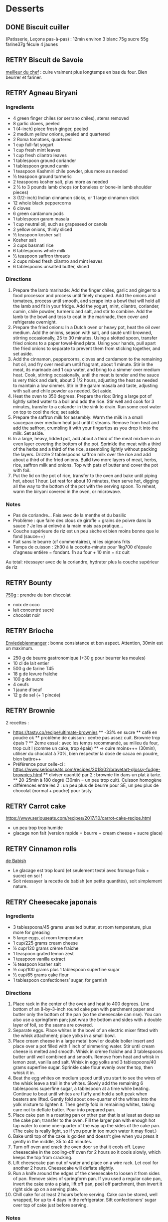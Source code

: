 #+TODO: TODO(t) RETRY(r) | DONE(d) AVOID(a)

* Desserts
** DONE Biscuit cuiller

(Patisserie, Leçons pas-à-pas) : 12min environ
3 blanc
75g sucre
55g farine37g fécule
4 jaunes
** RETRY Biscuit de Savoie

[[https://www.meilleurduchef.com/cgi/mdc/l/fr/recette/biscuit-savoie.html)][meilleur du chef]] : cuire vraiment plus longtemps en bas du four. Bien beurrer et fariner.
** RETRY Agneau Biryani
:PROPERTIES:
:source-url: https://cooking.nytimes.com/recipes/1020915-lamb-biryani
:servings: 8
:prep-time:
:cook-time:
:ready-in: 4 1/2 hours, plus overnight marinating
:END:
*** Ingredients

- 4 green finger chiles (or serrano chiles), stems removed
- 8 garlic cloves, peeled
- 1 (4-inch) piece fresh ginger, peeled
- 2 medium yellow onions, peeled and quartered
- 2 Roma tomatoes, quartered
- 1 cup full-fat yogurt
- 1 cup fresh mint leaves
- 1 cup fresh cilantro leaves
- 1 tablespoon ground coriander
- 1 tablespoon ground cumin
- 1 teaspoon Kashmiri chile powder, plus more as needed
- ½ teaspoon ground turmeric
- 2 teaspoons kosher salt, plus more as needed
- 2 ½ to 3 pounds lamb chops (or boneless or bone-in lamb shoulder pieces)
- 3 (1/2-inch) Indian cinnamon sticks, or 1 large cinnamon stick
- 12 whole black peppercorns
- 6 cloves
- 6 green cardamom pods
- 1 tablespoon garam masala
- 1 cup neutral oil, such as grapeseed or canola
- 2 yellow onions, thinly sliced
- ½ teaspoon kosher salt
- Kosher salt
- 3 cups basmati rice
- 6 tablespoons whole milk
- ½ teaspoon saffron threads
- 2 cups mixed fresh cilantro and mint leaves
- 6 tablespoons unsalted butter, sliced
*** Directions

1. Prepare the lamb marinade: Add the finger chiles, garlic and ginger to a food
   processor and process until finely chopped. Add the onions and tomatoes,
   process until smooth, and scrape into a bowl that will hold all the lamb and
   fit in your fridge. Add the yogurt, mint, cilantro, coriander, cumin, chile
   powder, turmeric and salt, and stir to combine. Add the lamb to the bowl and
   toss to coat in the marinade, then cover and refrigerate overnight.
2. Prepare the fried onions: In a Dutch oven or heavy pot, heat the oil over
   medium. Add the onions, season with salt, and sauté until browned, stirring
   occasionally, 25 to 30 minutes. Using a slotted spoon, transfer fried onions
   to a paper towel-lined plate. Using your hands, pull apart the fried onions
   to separate to prevent them from sticking together, and set aside.
3. Add the cinnamon, peppercorns, cloves and cardamom to the remaining hot oil,
   and fry over medium until fragrant, about 1 minute. Stir in the meat, its
   marinade and 1 cup water, and bring to a simmer over medium heat. Cook,
   stirring occasionally, until the meat is tender and the sauce is very thick
   and dark, about 2 1/2 hours, adjusting the heat as needed to maintain a low
   simmer. Stir in the garam masala and taste, adjusting with salt and chile
   powder as needed. Set aside.
4. Heat the oven to 350 degrees. Prepare the rice: Bring a large pot of lightly
   salted water to a boil and add the rice. Stir well and cook for 3 minutes,
   transfer to a colander in the sink to drain. Run some cool water on top to
   cool the rice; set aside.
5. Prepare the saffron milk for assembly: Warm the milk in a small saucepan over
   medium heat just until it steams. Remove from heat and add the saffron,
   crumbling it with your fingertips as you drop it into the milk. Set aside.
6. In a large, heavy, lidded pot, add about a third of the meat mixture in an
   even layer covering the bottom of the pot. Sprinkle the meat with a third of
   the herbs and a third of the rice, assembling lightly without packing the
   layers. Drizzle 2 tablespoons saffron milk over the rice and add about a
   third of the fried onions. Build two more layers of meat, herbs, rice,
   saffron milk and onions. Top with pats of butter and cover the pot with foil.
7. Put the lid on the pot of rice, transfer to the oven and bake until piping
   hot, about 1 hour. Let rest for about 10 minutes, then serve hot, digging all
   the way to the bottom of the pot with the serving spoon. To reheat, warm the
   biryani covered in the oven, or microwave.
*** Notes
- Pas de coriandre... Fais avec de la menthe et du basilic
- Problème : que faire des clous de girofle + grains de poivre dans la sauce ?
  Je les ai enlevé à la main mais pas pratique...
- Couche supérieure de riz est un peu sèche et bien moins bonne que le fond (sauce++)
- Fait sans le beurre (cf commentaires), ni les oignons frits
- Temps de cuisson : 2h30 à la cocotte-minute pour 1kg700 d'épaule d'agneau
  entière =
  fondant. 1h au four + 10 min = riz cuit
Au total: réessayer avec de la coriandre, hydrater plus la couche supérieur de riz

** RETRY Bounty
[[http://www.750g.com/bounty-maison-r97803.htm)][750g]] : prendre du bon chocolat
  + noix de coco
  + lait concentré sucré
  + chocolat noir
** RETRY Brioche
[[http://www.enviedebienmanger.fr/fiche-recette/recette-brioche-pur-beurre)][Enviedebienmanger]] : bonne consistance et bon aspect. Attention, 30min est un maximum.
  + 250 g de beurre gastronomique (+30 g pour beurrer les moules)
  + 10 cl de lait entier
  + 500 g de farine T45
  + 18 g de levure fraîche
  + 100 g de sucre
  + 4 oeufs
  + 1 jaune d'oeuf
  + 12 g de sel (+ 1 pincée)
** RETRY Brownie
2 recettes :
  + https://tasty.co/recipe/ultimate-brownies
    ** -33% en sucre
    ** café en poudre ok
    ** problème de cuisson : centre pas assez cuit. Brownie trop épais ?
    ** 2eme essai : avec les temps recommandé, au milieu du four, trop cuit ! (comme un cake, trop épais)
    ** => cuire moins+++ (30min), utiliser du chocolat à 70%, bien respecter la dose de cacao en poudre, bien battre++
  + Préférence pour celle-ci : https://www.seriouseats.com/recipes/2018/02/bravetart-glossy-fudge-brownies.html
    ** diviser quantité par 2 : brownie fin dans un plat à tarte.
    ** 20-25min à 180 degré (30min = un peu trop cuit). Cuisson homogène
  + différences entre les 2 : un peu plus de beurre pour SE, un peu plus de chocolat (normal + poudre) pour tasty

** RETRY Carrot cake
https://www.seriouseats.com/recipes/2017/10/carrot-cake-recipe.html
  + un peu trop trop humide
  + glacage non fait (version rapide = beurre + cream cheese + sucre glace)

** RETRY Cinnamon rolls
[[https://www.bingingwithbabish.com/recipes/cinnamonrolls?rq=cinnamon][de Babish]]
  + Le glacage est trop lourd (et seulement testé avec fromage frais + sucre) en soi !
  + Soit réessayer la recette de babish (en petite quantités), soit simplement nature.
** RETRY Cheesecake japonais
:PROPERTIES:
:source-url: https://cooking.nytimes.com/recipes/1020666-japanese-cheesecake?action=click&module=Global%20Search%20Recipe%20Card&pgType=search&rank=52
:servings:
:prep-time:
:cook-time:
:ready-in: 1 1/2 hours, plus cooling and chilling
:END:
*** Ingredients

- 3 tablespoons/45 grams unsalted butter, at room temperature, plus more for greasing
- 5 large eggs, at room temperature
- 1 cup/225 grams cream cheese
- ½ cup/120 grams crème fraîche
- 1 teaspoon grated lemon zest
- 1 teaspoon vanilla extract
- ¼ teaspoon kosher salt
- ½ cup/100 grams plus 1 tablespoon superfine sugar
- ½ cup/65 grams cake flour
- 1 tablespoon confectioners’ sugar, for garnish
*** Directions

1. Place rack in the center of the oven and heat to 400 degrees. Line bottom of an 8-by-3-inch round cake pan with parchment paper and butter only the bottom of the pan (so the cheesecake can rise). You can also use a springform pan; just wrap the bottom and sides with a double layer of foil, so the seams are covered.
2. Separate eggs. Place whites in the bowl of an electric mixer fitted with the whisk attachment; place yolks in a small bowl.
3. Place cream cheese in a large metal bowl or double boiler insert and place over a pot filled with 1 inch of simmering water. Stir until cream cheese is melted and smooth. Whisk in crème fraîche and 3 tablespoons butter until well combined and smooth. Remove from heat and whisk in lemon zest, vanilla and salt. Whisk in egg yolks and 3 tablespoons/40 grams superfine sugar. Sprinkle cake flour evenly over the top, then whisk it in.
4. Beat the egg whites on medium speed until you start to see the wires of the whisk leave a trail in the whites. Slowly add the remaining 6 tablespoons superfine sugar, a tablespoon at a time while beating. Continue to beat until whites are fluffy and hold a soft peak when beaters are lifted. Gently fold about one-quarter of the whites into the yolk mixture to lighten it. Then gently fold in remaining whites, taking care not to deflate batter. Pour into prepared pan.
5. Place cake pan in a roasting pan or other pan that is at least as deep as the cake pan; transfer to the oven. Fill the larger pan with enough hot tap water to come one-quarter of the way up the sides of the cake pan. (The cake is really light, so if you pour in too much water it may float.)
6. Bake until top of the cake is golden and doesn’t give when you press it gently in the middle, 35 to 40 minutes.
7. Turn off oven and crack the oven door so that it cools off. Leave cheesecake in the cooling-off oven for 2 hours so it cools slowly, which keeps the top from cracking.
8. Lift cheesecake pan out of water and place on a wire rack. Let cool for another 2 hours. Cheesecake will deflate slightly.
9. Run a knife around the edges of the cheesecake to loosen it from sides of pan. Remove sides of springform pan. If you used a regular cake pan, invert the cake onto a plate, lift off pan, peel off parchment, then invert it right side up on a serving plate.
10. Chill cake for at least 2 hours before serving. Cake can be stored, well wrapped, for up to 4 days in the refrigerator. Sift confectioners’ sugar over top of cake just before serving.

*** Notes
- Temps de cuisson : 25-30min à 200° = sommet doré et gâteau plutôt ferme. Au goût semble OK
- Diminué les temps de repos : 1h30 au four, 1h dehors et mangé directement
- Levée pendant la cuisson (30%) mais retombé par la suite au niveau initial (voire moins sur un côté !)
- Un peu d'eau a l'air d'être rentrée sous des coins du gâteau
Conclusion
  - Globablement bon mais attention à l'étanchéité !
  - mieux mettre de papier d'alu pour l'étanchéité ?
  - pas de beurre sur les côté du moule a priori
  - mieux mélanger le beurre (très liquide dans la vidéo ci-dessous)
  - Essayer d'autre méthode de cuisson ? (plus longtemps et moins fort)
  - quel taille au final ? D'après https://www.youtube.com/watch?v=qyLLOctx7ZU, on revient à la taille initiale quand même, mais avec un dôme
    => je pense qu'il s'est un peu dégonflé mais que le caractère inhomogène est plus problématique

** RETRY Chocolate lavae cake
https://cooking.nytimes.com/recipes/1019957-chocolate-lava-cake-for-two
13min au four : très coulant à l'intérieur mais un petit goûte de pâte non
cuite.
- soit cuire 2min en plus
- soit recette de John Favreau avec une ganache congelée à l'intérieur avant de cuire

** RETRY Clafoutis aux pommes
[[http://www.ptitecuisinedepauline.com/article-clafoutis-aux-pommes-122364862.html)][ptitecuisinedepauline]]
  + Avec un peu plus de farine, on a un clafoutis bien compact.

** RETRY Cornbread (salé)
[[https://www.seriouseats.com/recipes/2015/11/southern-unsweetened-cornbread-recipe.html][Seriouseats]]
  Bien moelleux mais très mietteux. Probablement pas assez mélangé
** RETRY Crepes
*** Marmiton
https://www.marmiton.org/recettes/recette_pate-a-crepes-simple_27121.aspx
2.5 oeufs
250 g de farine
500g l de lait demi-écrémé
1.5 cuillères à soupe d'huile
1 cuillère à café de rhum
=> décent
*** Raymon Oliver
Mes modifs pour 11 crepes moyennement fines :
- 1 pincées de sel
- 10cl lait
- 3 oeufs
- 3 CS sucre
- vanille
- 30g beurre
- 130g farine
- bière 15cl (le double dans la recette a priori) brune 6%
- rhum 50g
Au final : addictives, très molles, odeur du rhum, petit arrière-goût de bière après-coup

** RETRY Croissants
(PPAP). Pas encore ça... Remarques après plusieurs essais :
  + 45min à 190° = trop !!  pas assez cuits++ à l'intérieur mais un peu trop à
    l'extérieur. 180° était trop, essayer 160° ? Changer la position dans le
    four ?
  + Bien laisser pousser avant d'enfourner (45min n'est pas assez !)
  + Beurre qui s'échappe = pâte trop malmenée ?
  + essayer cette recette : https://www.weekendbakery.com/posts/classic-french-croissant-recipe/

** RETRY Framboisier :
  + Recette de PPAP : bon, pas assez de crème ?
  + Felden : 2/3 seulement de dacquoise et de la crème seulement pour la moitié
    ... Crème OK mais gâteau globablement un poil lourd mais bon.
** RETRY Galette des rois
[[https://www.youtube.com/watch?v=ETkk7QXbtlw][de Conticini]]
  + Problème de la quantité : avec 3/4 de la crème, léger surplus pour une
    grosse galette ?
  + Pâte feuilletée inversée plus intéressante que la simple => prendre la recette de PPAP
  + Attention à mettre suffisament d'eau dans la pâte feuilletée : trop dure
    sinon (et se déchire)
  + Frangipane sortie de la galette (alors qu'il en manquait) => réappuyer pour
    souder après l'avoir retourné semble fontionner

** RETRY Gâteau au chocolat
essayer
  [[https://tasty.co/recipe/the-ultimate-chocolate-cake][recette de Tasty]] vs
  [[https://www.bonappetit.com/recipe/blackout-cake][Blackout cake]]
  + Tasty : attention, bien cuire le gâteau et *bien* attendre qu'il soit froid
   (sinon tombe en morceaux) !!
   Pas de bière mais la moitié en eau chaude. Bien dilueer le café en poudre avant.
   Pour le glacage, quantité de sucre divisée par 2, ok. Pas assez de glacage ?
  + Blackout cake : en séparant la cuisson en 2, 2 très petits gâteaux Possible
    de les couper en deux mais avec soin. Trop de glacage dans la recette par
    contre (50% en trop ?). Résultat OK
** RETRY Gaufres
pas de souci de cuisson avec [[https://www.hervecuisine.com/recette/gaufres-croustillantes-ultra-legeres/). Temps de repos qui fait la différence ? (Souvent pas assez cuite dans les essais précédents][cette recette]]
** RETRY Guimauve
[[http://www.jujube-en-cuisine.fr/marshmallow-ou-guimauve-maison/)][jujube-en-cuisine]]: trop sucré mais bonne texture
** TODO Ile flottante
https://cooking.nytimes.com/recipes/1017447-ile-flottante-with-fresh-cherries
Problèmes :
- sauce trop liquide après qq minutes de cuisson et malgré 2h au frais après.
  Goût un peu curieux avec la cardamone (diminuer dose ?)
- meringue aplatie après la cuisson à la vapeur => au four la prochaine fois

** TODO Lebkuchen
1er essai avec une recette de 750g il y a quelques années
2eme essai avec cette recette :
https://www.bbcgoodfood.com/recipes/1941/lebkuchen
mais plusieurs modifications :
Ajout : 1 oeufs, 25g sucre roux, orange confite, noisettes concassées
Globalement : plus de farine que mentionné
Glacage = 200g chocolat + huile de coco mais pas assez pour tous les gâteaux.
Important : couper cuisson quand les bords commencent à brûnir (10min à 180% max)
=> résultat : pas mal

** RETRY Macarons
Pour 30 macarons
Coque =
- 125g poudre d'amandes
- 125g sucre glace
- 1.5 blanc
Meringue
- 125g sucre semoule
- 35g eau
- 1.5 blanc
Ganache
- 80g lait
- 20g crème
- 150g chocolat 64%
- 30g beurre

*** Notes
- Le plus important = Macaronage => mélanger jusqu'à pouvoir faire des "8"
- Recette de LPAP = valeur sûre. Faisable avec 2 plaques mais celle du bas
  (plaque pâtisserie) est moins jolie
-  Recette de Felden avec du cacao en poudre : pâte d'amande trop épaisse mais
  résultant décevant malgré tout (plus un cookie) => des doutes à réessayer...
- Essayer avec meringue française
- Pas de sucre roux !
** RETRY Mille-feuille [[https://www.facebook.com/PhConticini/photos/a.108115932681384.17237.101025623390415/713491585477146/?type=3) : bien mettre un poids sur la pâte feuilletée pendant la cuisson. Trop de gélatine (crème un peu trop gélatineuse][
de Conticini]]
** RETRY Millionaire short-bread / Twix familial
:PROPERTIES:
:source-url: https://cooking.nytimes.com/recipes/1019333-millionaires-shortbread?action=click&module=Global%20Search%20Recipe%20Card&pgType=search&rank=12
:servings:
:prep-time:
:cook-time:
:ready-in: 1 3/4 hours
:END:
*** Notes
- Ne pas trop étaler la pâte.
- Quantité pour avoir autant de caramel de que shortbread... Peut-être diminuer un
peu les doses de caramel ?
- J'ai utilisé 250g de chocolat, un peu juste sinon
*** Ingredients
*** Directions



** RETRY Moka
Felder plutôt que PPAP :
   + le biscuit est plus simple chez Felder et plus aéré
   + doubler la dose de crème... => au final, un gâteau avec une légère couche de crème donc pas trop lourd
   + beaucoup trop de sirop dans la recette, diviser au moins par 3
   + le plus difficile (dans les 2 recettes ) : bien gérer le beurre
      * le prendre bien pommade
      * quand on le mélange aux oeufs encore chaud, refroidir les oeufs avant ... et y aller par petite quantités avec le beurre (NB: possible de recongeler si c'est trop liquide mais éviter...)

** RETRY Mousse au chocolate
Philippe Conticini : éviter une ganache trop liquide. Ne pas lésiner sur les blancs. Pour 5 parts :
   + 37 g de sucre roux
   + 250 g de blancs d’oeuf
   + 70 g de lait demi-écrémé
   + 150 g de crème liquide
   + 180 g de chocolat noir (68%)
   + 60 g de chocolat au lait

** RETRY Mousse de fruit
Recette meilleur du chef
** RETRY Napolitain
*** Ingrédients
Pour un gâteau de 16cm x 6.5cm x 8cm (longueur x largeur x hauteur)
- Beurre 200g
- Farine
- Levure 1 sachet
- 4 oeufs
- 200g de sucre environ
Ganache (diminuer les doses car il reste 1/4)
- 150g chocolat
- 100g crème 30%
*** Instructions
- Bien mélanger jaunes d'oeuf avec le sucre puis ajouter le beurre fondu
- Ajouter la farine et levure en poudre
- Séparer 2/3 et 1/3. Vanille dans le premier et poudre de cacao dans le second
- Meringue française avec 50g de sucre puis mélanger au reste
- 15min de cuisson à 180%
- Montage


** RETRY Pain au lait
[[https://www.youtube.com/watch?v=wAKaJRl3Ieg)][750g]] : bon mais levée sur la nuit semble préférable
** RETRY Pancake
*** America test kitchen recipe. Pas mal et pas prise de tête
*** https://www.kingarthurflour.com/recipes/classic-sourdough-waffles-or-pancakes-recipe
Avec "restes" de levain. Pancake moelleux mais compliqués de cuire complètement l'intérieur (mettre à feu doux++)...

** RETRY Paris-Brest
*** PPAP
crème au beurre toujours un peu trop liquide. Vient du
  praliné "maison" (loupé par ailleurs) ?
*** Felden
Sans praliné, crème se tient bien

** RETRY Pâte à chou
(Patisserie, Leçons pas-à-pas) : 45-50min de cuisson
** RETRY Tarte au chocolat
[[https://www.youtube.com/watch?v=ZISKki8AcE0)][750g]] : pas mal mais plus avec une texture de mousse au chocolat
  + 1 pâte sablée
  + 300g de chocolat pâtissier
  + 500g de crème fraîche liquide
  + lait ? (donne plus une )
  + 2 oeufs
*** NYT
:PROPERTIES:
:source-url: https://cooking.nytimes.com/recipes/9360-chocolate-caramel-tart
:servings:
:prep-time:
:cook-time:
:ready-in: 1 hour 15 minutes
:END:
**** Ingredients
**** Directions
**** Notes
- Quantités pour 1 grande tarte + 2 tartelettes
- La pâte a un peu attaché au papier cuisson
- Au goût OK mais caramel trop liquide => ressayer en allant jusqu'au point ou
  ça sent légèrement le cramé

** RETRY Tarte aux pommes
Recette de la PPAP : pommes un peu crues, pâte ok. Mieux choisir les pomme la
prochaine fois et couper *très* fin

** RETRY Tiramisu
1. https://www.seriouseats.com/2017/06/how-to-make-the-best-tiramisu.html =>
  échec, pâte trop liquide car
2. Mieux avec
   3 jaune + sucre en sabayon.
   Ajouter 200g mascarpone battu au fouet et battre le tout.
   Ajout 20cl crème fouettée délicatement.
   => au final, pas de prise au frigo, consistence crème fouettée molle.
** RETRY Yaourt à la yaourtière
5 yaourts = 1L de lait entier + 1 yaourt (avec ferments) avec 10h
  + Un peu liquide au fond => essayer avec du lait entier en poudre
  + lait de brebis : 1L + 3 CC de lait en poudre + 12h de fermentation = bien ferme. Diminuer lait en poudre

** RETRY Peanut Butter Pie
:PROPERTIES:
:source-url: https://cooking.nytimes.com/recipes/1018635-peanut-butter-pie
:servings: 8 to 10
:prep-time:
:cook-time:
:ready-in: 50 minutes, plus chilling
:END:
*** Ingredients
- 6 tablespoons/85 grams unsalted butter, melted, plus more for the pan
- ¾ cup/150 grams granulated sugar
- ¾ cup/75 grams unsweetened cocoa powder (not Dutch-processed)
- ½ cup/60 grams all-purpose flour
- ½ teaspoon kosher salt
- 1 ¼ cups/300 milliliters heavy cream
- 1 ½ cup/405 grams smooth, sweetened peanut butter, like Jif or Skippy
- 1 8-ounce/226 grams block full-fat cream cheese, at room temperature
- ⅔ cup/133 grams light brown sugar
- 1 teaspoon pure vanilla extract
- ½ teaspoon kosher salt
- 2 ounces/57 grams semisweet chocolate, chopped (optional)
- 1 tablespoon/14 grams unsalted butter (optional)
*** Directions

1. Make the crust: Heat the oven to 350 degrees. Have a nonstick standard 9-inch
   pie plate ready, or generously butter a 9-inch standard pie plate. In a
   medium bowl, whisk together the sugar, cocoa powder, flour and salt. Add
   butter, stirring and mashing with a fork, until the crumbs are evenly
   moistened.
2. Transfer the crumbs to the prepared pan and press them evenly into the bottom
   and sides until crust is about 1/4-inch thick. Bake crust until it looks dry
   and set, 10 to 12 minutes. Transfer the pan to a rack to cool completely,
   about 30 minutes.
3. Make the filling: In a large bowl, whip the cream to stiff peaks using an
   electric mixer at medium-high speed. Set aside. In another large bowl, beat
   the peanut butter, cream cheese, brown sugar, vanilla and salt on medium
   speed until fluffy, about 2 minutes. Use a large rubber spatula to gently
   fold the whipped cream into the peanut butter mixture. Transfer the mixture
   to the prepared pan and smooth the top. Chill uncovered for at least 4 to 6
   hours, until filling is set.
4. Make the topping, if using: In a microwave-safe bowl, melt the chocolate and
   the butter together in short bursts, stirring often. Transfer the chocolate
   mixture to a small plastic bag, and cut a 1/8-inch hole in one corner.
   Drizzle the chocolate over the top to make a decorative pattern. (You may
   have some left over depending on your taste.) Serve immediately.
*** Modif
- Pas de crème fouettée donc remplacée par une meringue française avec 4 blancs
d'oeufs
=> résultat correct mais pas aussi "fluffy" que sur la photo
- Attention: la pâte à tarte ne durcira qu'à la sortie du four. 30min à 180% est
  vraiment un maximum...
* Plat principal
** RETRY Bolognaise
:PROPERTIES:
:source-url: https://cooking.nytimes.com/recipes/1015181-marcella-hazans-bolognese-sauce
:servings: 2 heaping cups, for about 6 and 1 1/2 pounds pasta
:prep-time:
:cook-time:
:ready-in: At least 4 hours
:END:
*** Ingredients

- 1 tablespoon vegetable oil
- 3 tablespoons butter plus 1 tablespoon for tossing the pasta
- ½ cup chopped onion
- ⅔ cup chopped celery
- ⅔ cup chopped carrot
- ¾ pound ground beef chuck (or you can use 1 part pork to 2 parts beef)
- Salt
- Black pepper, ground fresh from the mill
- 1 cup whole milk
- Whole nutmeg
- 1 cup dry white wine
- 1 ½ cups canned imported Italian plum tomatoes, cut up, with their juice
- 1 ¼ to 1 ½ pounds pasta
- Freshly grated parmigiano-reggiano cheese at the table
*** Directions

1. Put the oil, butter and chopped onion in the pot and turn the heat on to
   medium. Cook and stir the onion until it has become translucent, then add the
   chopped celery and carrot. Cook for about 2 minutes, stirring vegetables to
   coat them well.
2. Add ground beef, a large pinch of salt and a few grindings of pepper. Crumble
   the meat with a fork, stir well and cook until the beef has lost its raw, red
   color.
3. Add milk and let it simmer gently, stirring frequently, until it has bubbled
   away completely. Add a tiny grating -- about 1/8 teaspoon -- of nutmeg, and
   stir.
4. Add the wine, let it simmer until it has evaporated, then add the tomatoes
   and stir thoroughly to coat all ingredients well. When the tomatoes begin to
   bubble, turn the heat down so that the sauce cooks at the laziest of simmers,
   with just an intermittent bubble breaking through to the surface. Cook,
   uncovered, for 3 hours or more, stirring from time to time. While the sauce
   is cooking, you are likely to find that it begins to dry out and the fat
   separates from the meat. To keep it from sticking, add 1/2 cup of water
   whenever necessary. At the end, however, no water at all must be left and the
   fat must separate from the sauce. Taste and correct for salt.
5. Toss with cooked drained pasta, adding the tablespoon of butter, and serve
   with freshly grated Parmesan on the side.

*** Notes
Pas mal (ajouté concentré de tomate + feuille basilic). Manque un peu de tomate à la fin ?

** RETRY Cassoulet
Recette http://www.confrerieducassoulet.com/la-recette.html
Fait avec :
- lard (gros morceaux)
- canard non confit (erreur)
- épaule de porc
- 2 saucisses de toulouse
Au final : 1h30 pour les haricots blancs (sans trempage) et 2h30 au four pour
commencer à avoir une croûte à 170°.
=> au final, le lard n'est pas tout à fait bien mélangé donc peut-être le faire
fondre avant / couper en tout petit morceaux ?
Sinon, pas mal mais bouillon un peu fade. Essayer https://foodwishes.blogspot.com/2016/03/cassoulet-worlds-most-complex-simple.html
** RETRY Choux de bruxelles frais rôtis
45min à 195° = fondant mais trop cuit à l'extérieur
Cuits entiers + huile + sel
** RETRY Coq au vin
:PROPERTIES:
:source-url: https://cooking.nytimes.com/recipes/1018529-coq-au-vin
:servings: 4
:prep-time:
:cook-time:
:ready-in: 2 1/2 hours, plus marinating
:END:
*** Ingredients

- 3 pounds chicken legs and thighs
- 2 ½ teaspoons kosher salt, more as needed
- ½ teaspoon freshly ground black pepper, more to taste
- 3 cups hearty red wine, preferably from Burgundy
- 1 bay leaf
- 1 teaspoon chopped fresh thyme leaves
- 4 ounces lardons, pancetta or bacon, diced into 1/4-inch pieces (about 1 cup)
- 3 tablespoons extra-virgin olive oil, more as needed
- 1 large onion, diced
- 1 large carrot, peeled and diced
- 8 ounces white or brown mushrooms, halved if large, and sliced (about 4 cups)
- 2 garlic cloves, minced
- 1 teaspoon tomato paste
- 1 tablespoon all-purpose flour
- 2 tablespoons brandy
- 3 tablespoons unsalted butter
- 8 ounces peeled pearl onions (about 12 to 15 onions)
- Pinch sugar
- 2 slices white bread, cut into triangles, crusts removed
- ¼ cup chopped parsley, more for serving
*** Directions

1. Season chicken with 2 1/4 teaspoons salt and 1/2 teaspoon pepper. In a large
   bowl, combine chicken, wine, bay leaf and thyme. Cover and refrigerate for at
   least 2 hours or, even better, overnight.
2. In a large Dutch oven or a heavy-bottomed pot with a tightfitting lid, cook
   lardons over medium-low heat until fat has rendered, and lardons are golden
   and crisp, 10 to 15 minutes. Using a slotted spoon, transfer lardons to a
   paper-towel-lined plate, leaving rendered fat in pot.
3. Remove chicken from wine, reserving the marinade. Pat chicken pieces with
   paper towels until very dry. Heat lardon fat over medium heat until it’s just
   about to smoke. Working in batches if necessary, add chicken in a single
   layer and cook until well browned, 3 to 5 minutes per side. (Add oil if the
   pot looks a little dry.) Transfer chicken to a plate as it browns.
4. Add diced onion, carrot, half the mushrooms and the remaining 1/4 teaspoon
   salt to pot. Cook until vegetables are lightly browned, about 8 minutes,
   stirring up any brown bits from the pot, and adjusting heat if necessary to
   prevent burning.
5. Stir in garlic and tomato paste and cook for 1 minute, then stir in flour and
   cook for another minute. Remove from heat, push vegetables to one side of
   pot, pour brandy into empty side, and ignite with a match. (If you’re too
   nervous to ignite it, just cook brandy down for 1 minute.) Once the flame
   dies down, add reserved marinade, bring to a boil, and reduce halfway (to 1
   1/2 cups), about 12 minutes. Skim off any large pockets of foam that form on
   the surface.
6. Add chicken, any accumulated juices and half the cooked lardons to the pot.
   Cover and simmer over low heat for 1 hour, turning halfway through. Uncover
   pot and simmer for 15 minutes to thicken. Taste and add salt and pepper, if
   necessary.
7. Meanwhile, melt 1 tablespoon butter and 2 tablespoons oil in a nonstick or
   other large skillet over medium-high heat. Add pearl onions, a pinch of sugar
   and salt to taste. Cover, reduce heat to low and cook for 15 minutes, shaking
   skillet often to move onions around. Uncover, push onions to one side of
   skillet, add remaining mushrooms, and raise heat to medium-high. Continue to
   cook until browned, stirring mushrooms frequently, and gently tossing onions
   occasionally, 5 to 8 minutes. Remove onions and mushrooms from skillet, and
   wipe it out.
8. In same skillet, melt 2 tablespoons butter and 1 tablespoon oil over medium
   heat until bubbling. Add bread and toast on all sides until golden, about 2
   minutes per side. (Adjust heat if needed to prevent burning.) Remove from
   skillet and sprinkle with salt.
9. To serve, dip croutons in wine sauce, then coat in parsley. Add pearl onions,
   mushrooms and remaining half of the cooked lardons to the pot. Baste with
   wine sauce, sprinkle with parsley and serve with croutons on top.

*** Notes
Testé avec rhum : pas senti.
Sans le surplus de sauce, ni crouton. Bonne sauce mais riche.
** RETRY Cornbread
https://www.bonappetit.com/recipe/buttermilk-cornbread
Bien moelleux mais quantité approximative de farine et de lait (+50% ?). Trop de
levure (1 sachet) ?

** RETRY Couscous : [[http://www.ptitecuisinedepauline.com/article-clafoutis-aux-pommes-122364862.html][recette de semoule traditionnelle]]
** RETRY Crevettes
*** Notes
Pas mal, très rapide à faire. Je mets les crevettes dans la sauce directement
:PROPERTIES:
:source-url: https://cooking.nytimes.com/recipes/1013144-yucatan-shrimp
:servings: 4
:prep-time:
:cook-time:
:ready-in: 20 minutes
:END:
*** Ingredients

- 4 tablespoons unsalted butter
- 1 large clove garlic, minced
- Juice of two large limes
- 1 tablespoon Indonesian sambal (preferably sambal oelek, by Huy Fong, though
  sriracha will work as well)
- Kosher salt
- freshly ground black pepper to taste
- 1 pound large, fresh, shell-on shrimp
- 1 teaspoon jalapeño, seeded and chopped (optional)
- 2 tablespoons chopped cilantro
*** Directions

1. In a small saucepan set over low heat, melt 1 tablespoon of butter. Add the
   garlic and cook, stirring for 2 minutes.
2. Add remaining 3 tablespoons butter to saucepan. When it melts, stir in the
   lime juice, chili sauce, salt and pepper. Turn off the heat and allow the
   sauce to rest.
3. Bring a large pot of well-salted water to a boil. Add the shrimp and cook for
   2 minutes or until they are just firm and pink. Do not overcook. Drain into a
   colander and shake over the sink to remove excess moisture.
4. In a large bowl, toss the shrimp and chili sauce. Add jalapeño, if desired,
   sprinkle with cilantro and toss again.
** Haricots blancs
*** RETRY NYT: haricots blancs crémeux
  https://cooking.nytimes.com/recipes/1019385-creamy-white-beans-with-herb-oil
  1 citron entier pour 1Kg haricots blancs : je trouve que le citron est trop
  agressif et ne va pas avec...
  Testé avec persil + menthe + basilic

** RETRY Falafels (traditionnels) :
3 échecs successifs...
Réssayer en
- mixant bien, bien la pâte
- mettre au frais pour éviter qu'ils ne se détachent dans la friture
OK avec ces 2 modifications !
** RETRY Kebab
*** Grilled Chicken Pita With Yogurt Sauce and Arugula
:PROPERTIES:
:source-url: https://cooking.nytimes.com/recipes/1020974-grilled-chicken-pita-with-yogurt-sauce-and-arugula
:servings:
:prep-time:
:cook-time:
:ready-in: 25 minutes
:END:
**** Ingredients
**** Directions


**** Notes
Cuisse de poulet = mauvaise idée. Très long à couper et la flemm d'enlever les tendons...
Et difficile à griller ?
Sauce : crème fraîche + menthe + persil + olive : pas convaincu par les olives.
À refaire proprement

** RETRY Lablabi (Tunisian Chickpea Soup)
:PROPERTIES:
:source-url: https://cooking.nytimes.com/recipes/1020874-lablabi-tunisian-chickpea-soup
:servings: 6 to 8
:prep-time:
:cook-time:
:ready-in: About 2 1/2 hours, plus overnight soaking
:END:

*** Ingredients

- 1 ¾ cup cooked chickpeas, or 1 (15-ounce) can chickpeas, drained and rinsed
- 2 teaspoons extra-virgin olive oil
- ½ teaspoon kosher salt, plus more to taste
- 1 teaspoon za’atar, plus more to taste
- 1 ½ cups dried chickpeas, soaked overnight and drained
- ¼ cup plus 3 tablespoons extra-virgin olive oil, plus more for serving
- 2 bay leaves
- 1 ½ teaspoon kosher salt, plus more to taste
- ½ loaf hearty rustic bread (about 8 ounces)
- 1 cup chopped onion, from 1 medium onion
- 6 garlic cloves, minced or finely grated
- 1 tablespoon ground cumin, plus more for serving
- 1 tablespoon tomato paste
- 1 tablespoon harissa paste, plus more for serving
- 3 tablespoons fresh lemon juice
- 1 tablespoon finely grated lemon zest, for serving
- ½ cup chopped flat-leaf parsley, for serving

*** Directions

1. Prepare the crispy chickpeas: Transfer chickpeas to a rimmed baking sheet
   lined with a clean dish towel or paper towels. Cover with another towel (or
   paper towels) on top, rubbing gently to dry. Remove top towel and let air-dry
   for at least 30 minutes and preferably 1 hour.
2. As chickpeas dry, start preparing the soup: In a Dutch oven or heavy
   stockpot, combine soaked chickpeas, 5 cups water, 1 tablespoon olive oil, bay
   leaves and 1/2 teaspoon salt over high heat. Bring to a boil for 2 to 3
   minutes, then reduce heat to a simmer, cover and cook until chickpeas are
   tender, about 1 to 2 hours.
3. Heat oven to 400 degrees. While chickpeas are cooking, cut bread into thick
   slices, then tear slices into bite-size pieces. Place bread in one layer on
   large rimmed baking sheet and toast until crisp and light brown, about 10
   minutes. Let cool on pan and set aside.
4. Finish the crunchy chickpeas: Raise oven temperature to 425 degrees. Remove
   the towels from baking sheet with the chickpeas, and toss the chickpeas with
   2 teaspoons olive oil, 1/2 teaspoon salt and za’atar until well coated. Roast
   until golden and crispy, about 13 to 18 minutes, tossing halfway through.
   When chickpeas are still hot, sprinkle lightly more salt. Taste and add more
   salt or za’atar, or both, if you’d like.
5. When the chickpeas for the soup are tender, discard bay leaves. Using a
   slotted spoon, transfer 2 cups of chickpeas, 1/2 cup of chickpea cooking
   liquid and 1/4 cup olive oil to a blender or food processor, and purée until
   smooth. (Alternatively, you can use an immersion blender to blitz half the
   chickpeas into a rough purée. Add the olive oil before puréeing. The broth
   won’t be as silky as it would be puréed in a regular blender, but it will
   taste just as good.)
6. In a large skillet over medium-high, heat the remaining 2 tablespoons oil
   until shimmering. Add the onion and cook, stirring occasionally, until
   softened, about 5 minutes. Add garlic and cook until golden, about 2 minutes.
   Add the remaining 1 teaspoon salt, 1 tablespoon cumin and tomato paste and
   cook, stirring, until fragrant, 1 minute. Add a splash of the chickpea
   cooking liquid to the pan, and bring to a simmer to deglaze, scraping up the
   browned bits on the bottom of the pan. Turn off heat.
7. Add chickpea purée and onion mixture to soup, along with harissa and lemon
   juice, and stir well. Add a little water if soup seems too thick, and more
   salt, if needed.
8. To serve, divide toasted bread pieces among soup bowls, then ladle in soup.
   Garnish with lemon zest, parsley, olive oil, more cumin and some of the
   crispy chickpeas — you’ll have leftovers. Serve hot, with more harissa on the
   side.

*** Notes
- version sans harissa et oublié le citron
- J'ai utilisé le jus des pois chiches pour la cuisson => mauvaise idée
- À refaire correctement

** RETRY Beef Stroganoff
:PROPERTIES:
:source-url: https://cooking.nytimes.com/recipes/1020862-beef-stroganoffard&pgType=search&rank=1
:servings:
:prep-time:
:cook-time:
:ready-in: 1 hour
:END:
*** Ingredients
    Kosher salt and freshly ground black pepper
    1 ½ pounds sirloin roast, or beef tenderloin, if you’re feeling fancy
    2 tablespoons all-purpose flour
    1 ½ teaspoons hot paprika
    1 tablespoon neutral oil, such as canola or grapeseed
    4 tablespoons unsalted butter
    ½ pound button mushrooms, cleaned and cut into quarters
    2 small shallots, thinly sliced
    12 ounces wide egg noodles
    ¼ cup dry white wine
    1 cup heavy cream or crème fraîche
    1 ½ teaspoons Worcestershire sauce
    1 ½ teaspoons Dijon mustard
    Chopped fresh parsley, for garnish

*** Directions
Preparation

    Bring a large pot of salted water to a boil.
    Cut the beef against the grain into 1/2-inch slices, pound lightly, then cut those slices into 1-inch-wide strips.
    Add the flour, paprika, 1 1/2 teaspoons salt and 1 1/2 teaspoons pepper to a large shallow bowl and toss to combine. Dredge the strips of meat in the flour mixture, shake them to remove excess flour, then transfer them to a rimmed baking sheet.
    Place a large skillet over high heat and swirl in the oil. When the oil begins to shimmer, sauté the beef slices, in two batches, until they are well browned on both sides but rare inside, 3 to 4 minutes per batch. Transfer the seared meat to the baking sheet. Turn the heat down slightly.
    Add 1 tablespoon of the butter to the pan. When it has melted and started to foam, add the mushrooms, toss to coat them with the fat, and season with salt and pepper. Cook, stirring frequently, until the mushrooms have released their moisture and are a deep, dark brown, 12 to 15 minutes. About halfway into the process, add the sliced shallots and 1 tablespoon butter and stir to combine.
    While the mushrooms cook, add the noodles to the boiling water, and cook until just done, about 10 minutes. Drain the noodles, and toss with the remaining 2 tablespoons butter. Set aside.
    When the mushrooms and shallots are soft and caramelized, deglaze the pan with the wine, scraping at all the stuck-on bits on the pan’s surface. When the wine has reduced by about half, slowly stir in the cream, followed by the Worcestershire and mustard. Add the meat, along with any accumulated juices, and stir to combine. Cook, stirring occasionally, until the dish is hot and the beef is medium-rare, 2 to 3 minutes. Taste, and adjust the seasonings.
    Serve the noodles under or alongside the stroganoff; sprinkle stroganoff with parsley.


*** Notes
Pas mal

** DONE Haricots blancs à la tomate
Bien cuire la sauce tomate 10min avant d'ajouter le reste
https://www.thecookierookie.com/white-beans-recipe/
** Kluski na parze
:PROPERTIES:
:source-url: http://lespolonais.forumpro.fr/t133-les-kluski-na-parze  vb)][recette]]
:END:
*** Ingrédients :

500 g de farine
1 verre de lait
3 oeufs
3 cuillères à soupe de beurre fondu
30 gr de levure de boulangerie
1 pincée de sel

*** Préparation :

Délayez la levure dans un peu de lait tiède. Mélangez la avec un peu de farine.
Laissez reposer dans un endroit tiède.
Quand elle a grossi de moitié, ajoutez la farine, le sel, les oeufs et le beurre.
Pétrissez à la main. Remettez la pâte à lever dans un endroit tiède (couvrir d'un linge humide ) .
Formez avec la pâte des boules ressemblant à de beignets.
( un verre à moutarde peut servir d'emporte pièces pour découper la pate )
Laissez à nouveau lever la pâte et pour la cuisson, prenez deux marmites,
remplissez l' une à moitié d’eau, recouvrez-la d’un linge propre et
serrez le linge autour des bords avec de la ficelle, portez l' eau à ébullition.
Faites cuire les beignets à la vapeur sur le linge pendant 10 minutes en recouvrant d' une marmite de même diamètre.
(Plus simple utiliser un couscoussier si vous en avez un... ou un cuit-vapeur en adaptant la durée de la cuisson)

Les " kluski na parze "accompagnent un plat en sauce tel que des " Rolades " le tout servi avec du chou rouge .

** RETRY Lasagnes
https://www.bonappetit.com/recipe/ba-best-lasagna => ok mais
+ bien saler béchamel et viande sinon un peu fade
+ cuisson avec 1h four et 1h à la cocotte => meilleur au four ?
+ NB : sauce = viande + un peu de liquide à côté. Je regrette de ne pas avoir
  une texture plus crémeuse
+ on ne sent pas le parmesan
+ la couche supérieure de pâte n'a pas cuite malgré le papier alu => supprimer ?
** RETRY Porc fondant
*** Oignon rouge, ail chemisé, curry, porc à braiser. Le tout cuit pendant 2h au moins avec couvercle
*** Pulled pork
:PROPERTIES:
:source-url: https://cooking.nytimes.com/recipes/1020497-slow-cooker-bbq-pulled-pork
:servings: 6 to 8
:prep-time:
:cook-time:
:ready-in: 8 to 10 hours, plus refrigeration
:END:
**** Ingredients

- 1 tablespoon garlic powder
- 1 tablespoon onion powder
- 2 teaspoons hot or sweet smoked paprika
- 2 teaspoons salt, plus more to taste
- 1 teaspoon black pepper, plus more to taste
- 3 to 4 pound boneless pork shoulder or pork butt, trimmed of most of its
  excess fat
- 2 tablespoons vegetable oil, plus additional for greasing
- 1 yellow onion, chopped (optional)
- 1 (12-ounce) can dark soda, like Dr Pepper, root beer, cola or birch beer
- ½ to 1 ½ cups homemade or store-bought barbecue sauce
- Hot sauce (optional)
**** Directions

1. In a small bowl, combine the garlic and onion powders, smoked paprika, salt
   and black pepper. Rub the spice mixture all over the pork. If you have time,
   cover with plastic wrap and refrigerate for 2 hours or up to overnight. If
   you don’t, no worries; proceed to Step 2.
2. Lightly grease the crock of a slow cooker. Heat 2 tablespoons vegetable oil
   in a large skillet over medium-high. Sear the pork until golden brown on all
   sides, about 2 minutes each side. Add onion, if using, to the slow cooker.
   Add the pork on top of the onion. Pour soda over the pork and set the slow
   cooker to low for 6 to 8 hours, until the meat has collapsed and shreds
   easily.
3. Drain most of the liquid from the slow cooker and shred the meat directly in
   the pot. Add about 1/2 cup of the barbecue sauce and stir to combine. (At
   this point, if you like crisp bits in your pulled pork, you can spread the
   shredded pork on a sheet pan and place under a broiler for a couple minutes
   then return to the slow cooker.) Taste and add more barbecue sauce, hot
   sauce, salt or pepper, if desired. Serve with soft rolls and extra sauce on
   the side.

**** Notes
6 heures à 160% avec "searing". Écrasé à la fourchette au bout de 3h pour
permettre d'absorber le gras.
Bien en burger avec sauce BBQ
*** RETRY Rouelle de porc
Au four 160° 5h
http://www.auxdelicesdemanue.com/-02

** RETRY Poulet glacage soja-miel-gingembre
:PROPERTIES:
:source-url: https://cooking.nytimes.com/recipes/1019804-honey-and-soy-glazed-chicken-thighs
:servings: 4
:prep-time:
:cook-time:
:ready-in: 45 minutes
:END:

*** Notes
Cuisson à 1950 45min avec poulets non décongelés : ok, manque un peu de
crispiness
À ressayer avec du gingembre

*** Ingredients
- 2 tablespoons canola oil
- 1 tablespoon minced garlic
- 1 tablespoon minced ginger
- 6 tablespoons low-sodium soy sauce (see tip)
- 5 tablespoons mild honey, such as clover, acacia or orange blossom
- 3 tablespoons unsalted butter
- Kosher salt and black pepper
- 8 bone-in, skin-on chicken thighs (about 3 pounds)
- Lemon wedges, for serving
*** Directions

1. Heat the oven to 425 degrees. Heat 1 tablespoon oil in a small saucepan over
   low heat. Add the garlic and ginger and cook, stirring occasionally, until
   softened, 3 minutes. Add the soy sauce and honey and simmer, stirring
   occasionally, until reduced and slightly thickened, about 10 minutes. Turn
   off the heat then whisk in the butter. Season with salt and pepper.
2. On an aluminum foil-lined rimmed baking sheet, season the chicken all over
   with salt and pepper. Add half the glaze and the remaining 1 tablespoon oil
   and toss the chicken to coat. Arrange in an even layer, skin side up, and
   roast until browned, 15 minutes. Brush the chicken all over with 2
   tablespoons of the remaining glaze. Roast until golden and cooked through,
   about 10 minutes.
3. Drizzle the chicken with the remaining glaze and serve with lemon wedges.

** RETRY Quiche
Bien cuire le fond de tarte avant (15-20min). Les bords doivent être parfaitement cuits !
** RETRY Soupe maïs-lait de coco (Des soupes qui nous font du bien)
Même en diminuant le ratio lait de coco/maïs à 40/60 au lieu de 60/40, encore
très riche. Essayer 70/30
** RETRY Tortilla
:PROPERTIES:
:source-url: https://www.allrecipes.com/recipe/157642/homemade-flour-tortillas/
:servings: 24
:prep-time: 15  m
:cook-time: 45  m
:ready-in: 1  h
:END:


*** Ingredients

- 4 cups all-purpose flour
- 1 teaspoon salt
- 2 teaspoons baking powder
- 2 tablespoons lard
- 1 1/2 cups water
*** Directions

1. Whisk the flour, salt, and baking powder together in a mixing bowl. Mix in
   the lard with your fingers until the flour resembles cornmeal. Add the water
   and mix until the dough comes together; place on a lightly floured surface
   and knead a few minutes until smooth and elastic. Divide the dough into 24
   equal pieces and roll each piece into a ball.
2. Preheat a large skillet over medium-high heat. Use a well-floured rolling pin
   to roll a dough ball into a thin, round tortilla. Place into the hot skillet,
   and cook until bubbly and golden; flip and continue cooking until golden on
   the other side. Place the cooked tortilla in a tortilla warmer; continue
   rolling and cooking the remaining dough.
*** Notes
1er essai échec (recette de Chef John): trop dure, trop farineuse. Avec cette recette ok mais :
- pâte bien hydratée++
- important de chauffer fort la poêle mais de cuire à feu moyen. 30s par côté x2
  donc 2min au total
- étaler le plus fin possible
- si bulles = OK
- bulles !
*** Misc
- https://www.reddit.com/r/AskCulinary/comments/1euuvv/why_do_my_homemade_tortillas_get_brittlehard_so/)
- https://cooking.nytimes.com/recipes/1019621-sonoran-style-flour-tortillas
- https://www.seriouseats.com/recipes/2015/05/soft-chewy-flour-tortillas-recipe.html

** RETRY Vegan burger
Pois chiches 500g + 1 oeuf + assaissonnement + 150g de farine de sarrasin =
texture à la poêle OK. On peut probablement diminuer les doses de farine à 100g
Le plus important est d'avoir une pôle qui n'attache pas.
Source https://www.bbcgoodfood.com/recipes/chickpea-coriander-burgers
Avec du yaourt grec : moins sec mais une petite amertume

* Pains
Pour une croûte : augmenter la vapeur
** Pain blanc
*** Recette du NYT "No-Knead" fonctionne bien, avec 1/2 CC de levure pour 500g
** Levain
*** RETRY Overnight country blonde (Flour, water, salt, yeast)
Mis plus d'eau que dans la recette : la pâte semblait trop hydratée.
Après vérification, la pâte est super collante de base...
Temps de pousse : 2h au four mais pâte trop collante pour test au doigt.
Au moment de la mettre dans la casserole, elle avait attaché au torchon malgré la farine donc le fond s'est déchiré.
De plus, impossible de faire une ouverture.
Au total, 55min de cuisson mais le pain semblait un peu humide même 30min après. Remis 15min à 250 mais une légère humidité était présente.
Au final, pas vraiment un problème. Levain actif
À noter que le dessous doit être collant pour façonner
TODO
- plus de farine sur le torchon++++ (et avant la pousse)
- respecter l'hydratation (et comparer avec la vidéo ci-dessous)
- plus de tension lors du façonnage ?
- papier cuisson avant le transfert dans la marmite
- bien vérifier que le levain est prêt (hauteur ed pousse max mais  n'est pas encore redescendu)
Source :
https://www.youtube.com/watch?v=BJEHsvW2J6M

** Pain au sarrasin
*** 1/3 sarassin, 2/3 farine complète : goût curieux, un peu lourd

** Pain complet
http://bakeryaddict.canalblog.com/archives/2012/07/24/24767223.html
*** Sans moule, pas mal
*** [[http://www.abreaducation.com/wholewheat.php][Breadeducation]] lève mais un peu
    costaud 
    + seulement de la farine complète !
** Pain pita
** Homemade Pita Bread
:PROPERTIES:
:source-url: https://cooking.nytimes.com/recipes/1016071-homemade-pita-bread
:servings:
:prep-time:
:cook-time:
:ready-in: About 2 hours
:END:
*** Ingredients
*** Directions
*** Notes
Ne pas trop étaler sinon ne gonfle pas. Ok avec 3min + 3min de cuisson à 250° sur plaque à pizza

** Pain de seigle
*** Majoritairement farine de seigle, avec un peu de farine de blé au début +
    pendant processus
    + 1h pour première levée, 1h (?) seconde levée : n'a pas assez levé
    + 30min premiere levée, retravaillé 10min après, 1h15 seconde levée, cuisson
        50min à 200° : pas levé, juste étalé.

** Pizza
*** Overnight pizza from "Flour, yeast, water, salt"
Bonne pâte, difficulté est d'enfourner. Faire la pizza sur la pelle directement...
10min à 250 + 3 min gril !

** Pain à burger
:PROPERTIES:
:source-url: https://www.allrecipes.com/recipe/233652/homemade-hamburger-buns/
:servings: 8
:prep-time: 20  m
:cook-time: 15  m
:ready-in: 3  h  45  m
:END:
*** Ingredients

- 1 (.25 ounce) package active dry yeast (such as Fleischmann's ActiveDry
  Yeast®)
- 450g all-purpose flour, or as needed - divided
- 260g warm water (105 degrees F/41 degrees C)
- 1 large egg
- 3 tablespoons butter, melted
- 3 tablespoons white sugar
- 1 1/4 teaspoons salt
- 1 teaspoon olive oil
- 1 egg, beaten
- 1 tablespoon milk
- 1 teaspoon sesame seeds, or as needed

*** Directions

1. Line a baking sheet with a silicone mat or parchment paper.
2. Place yeast into bowl of a large stand mixer; whisk in 1/2 cup flour and warm
   water until smooth. Let stand until mixture is foamy, 10 to 15 minutes.
3. Whisk 1 egg, melted butter, sugar, and salt thoroughly into yeast mixture.
   Add remaining flour (about 3 cups).
4. Fit a dough hook onto stand mixer and knead the dough on low speed until soft
   and sticky, 5 to 6 minutes. Scrape sides if needed. Poke and prod the dough
   with a silicone spatula; if large amounts of dough stick to the spatula, add
   a little more flour.
5. Transfer dough onto a floured work surface; dough will be sticky and elastic
   but not stick to your fingers. Form the dough lightly into a smooth, round
   shape, gently tucking loose ends underneath.
6. Wipe out stand mixer bowl, drizzle olive oil into the bowl, and turn dough
   over in the bowl several times to coat surface thinly with oil. Cover bowl
   with aluminum foil. Let dough rise in a warm place until doubled, about 2
   hours.
7. Transfer dough to a floured work surface and pat to flatten bubbles and form
   into a slightly rounded rectangle of dough about 5x10 inches and about 1/2
   inch thick. Dust dough lightly with flour if needed. Cut dough into 8 equal
   pieces. Form each piece into a round shape, gently tucking ends underneath as
   before.
8. Use your hands to gently pat and stretch the dough rounds into flat disc
   shapes about 1/2 inch thick. Arrange buns about 1/2 inch apart on prepared
   baking sheet. Dust buns very lightly with flour. Drape a piece of plastic
   wrap over the baking sheet (do not seal tightly). Let buns rise until
   doubled, about 1 hour.
9. Preheat oven to 375 degrees F (190 degrees C).
10. Beat 1 egg with milk in a small bowl, using a fork, until mixture is
    thoroughly combined. Very gently and lightly brush tops of buns with egg
    wash without deflating the risen dough. Sprinkle each bun with sesame seeds.
11. Bake in the preheated oven until lightly browned on top, 15 to 17 minutes.
    Buns will stick together slightly where they touch. Let cool completely,
    tear the buns apart, and slice in half crosswise to serve.
*** Notes
Bonne recette, rappelle la brioche.
Levée dans un four tiède : 2h et 30min respectivement. Cuisson 35min à 190°
Façonner plus "en boule" pour éviter qu'ils ne soient trop plats
